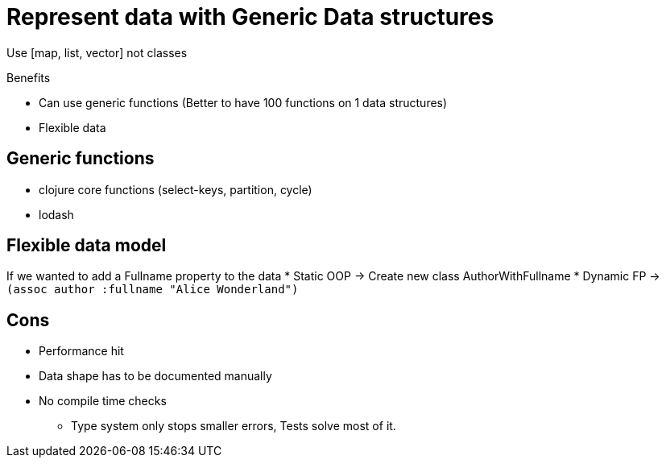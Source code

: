 = Represent data with Generic Data structures

Use [map, list, vector] not classes

Benefits

* Can use generic functions (Better to have 100 functions on 1 data structures)
* Flexible data

== Generic functions

* clojure core functions (select-keys, partition, cycle)
* lodash

== Flexible data model

If we wanted to add a Fullname property to the data
* Static OOP -> Create new class AuthorWithFullname
* Dynamic FP -> `(assoc author :fullname "Alice Wonderland")` 

== Cons

* Performance hit
* Data shape has to be documented manually
* No compile time checks
** Type system only stops smaller errors, Tests solve most of it.